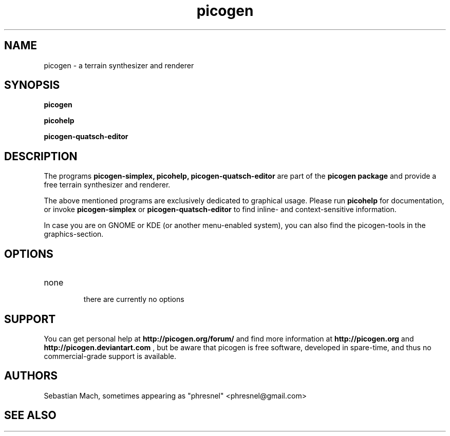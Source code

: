 .\"Created with GNOME Manpages Editor Wizard
.\"http://sourceforge.net/projects/gmanedit2
.TH picogen 1 "June 11, 2010" "" "picogen"

.SH NAME
picogen \- a terrain synthesizer and renderer

.SH SYNOPSIS
.B picogen

.B picohelp

.B picogen-quatsch-editor
.br

.SH DESCRIPTION
The programs
.B picogen-simplex, picohelp, picogen-quatsch-editor
are part of the
.B picogen package
and provide a free terrain synthesizer and renderer.
.PP
The above mentioned programs are exclusively dedicated to graphical
usage. Please run
.B picohelp
for documentation, or invoke
.B picogen-simplex
or
.B picogen-quatsch-editor
to find inline- and context-sensitive information.
.PP
In case you are on GNOME or KDE (or another menu-enabled system),
you can also find the picogen-tools in the graphics-section.

.SH OPTIONS
.B
.IP none
 there are currently no options

.SH SUPPORT
You can get personal help at
.B http://picogen.org/forum/
and find more information at
.B http://picogen.org
and
.B http://picogen.deviantart.com
, but be aware that picogen is free software, developed in spare-time, and thus
no commercial-grade support is available.

.SH AUTHORS
Sebastian Mach, sometimes appearing as "phresnel" <phresnel@gmail.com>

.SH "SEE ALSO"

